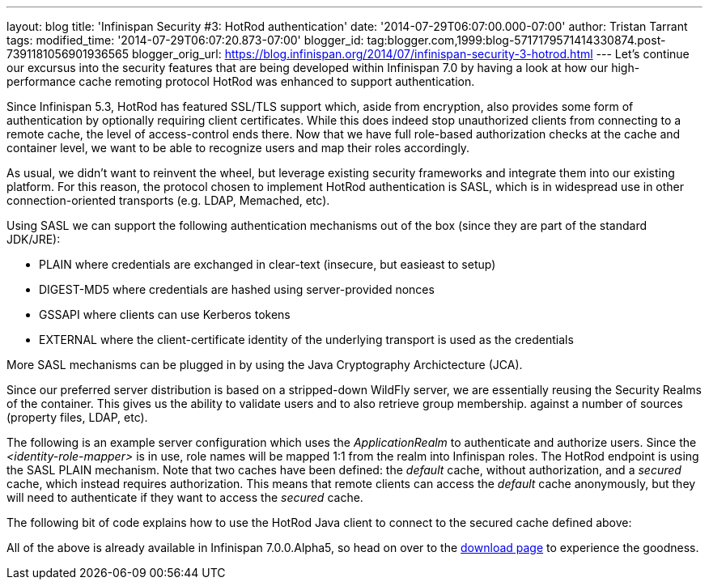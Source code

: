 ---
layout: blog
title: 'Infinispan Security #3: HotRod authentication'
date: '2014-07-29T06:07:00.000-07:00'
author: Tristan Tarrant
tags: 
modified_time: '2014-07-29T06:07:20.873-07:00'
blogger_id: tag:blogger.com,1999:blog-5717179571414330874.post-7391181056901936565
blogger_orig_url: https://blog.infinispan.org/2014/07/infinispan-security-3-hotrod.html
---
Let's continue our excursus into the security features that are being
developed within Infinispan 7.0 by having a look at how our
high-performance cache remoting protocol HotRod was enhanced to support
authentication.

Since Infinispan 5.3, HotRod has featured SSL/TLS support which, aside
from encryption, also provides some form of authentication by optionally
requiring client certificates. While this does indeed stop unauthorized
clients from connecting to a remote cache, the level of access-control
ends there. Now that we have full role-based authorization checks at the
cache and container level, we want to be able to recognize users and map
their roles accordingly.

As usual, we didn't want to reinvent the wheel, but leverage existing
security frameworks and integrate them into our existing platform. For
this reason, the protocol chosen to implement HotRod authentication is
SASL, which is in widespread use in other connection-oriented transports
(e.g. LDAP, Memached, etc).

Using SASL we can support the following authentication mechanisms out of
the box (since they are part of the standard JDK/JRE):

* PLAIN where credentials are exchanged in clear-text (insecure, but
easieast to setup)
* DIGEST-MD5 where credentials are hashed using server-provided nonces
* GSSAPI where clients can use Kerberos tokens
* EXTERNAL where the client-certificate identity of the underlying
transport is used as the credentials

More SASL mechanisms can be plugged in by using the Java Cryptography
Archictecture (JCA).

Since our preferred server distribution is based on a stripped-down
WildFly server, we are essentially reusing the Security Realms of the
container. This gives us the ability to validate users and to also
retrieve group membership. against a number of sources (property files,
LDAP, etc).

The following is an example server configuration which uses the
_ApplicationRealm_ to authenticate and authorize users. Since the
_<identity-role-mapper>_ is in use, role names will be mapped 1:1 from
the realm into Infinispan roles.
The HotRod endpoint is using the SASL PLAIN mechanism. Note that two
caches have been defined: the _default_ cache, without authorization,
and a _secured_ cache, which instead requires authorization. This means
that remote clients can access the _default_ cache anonymously, but they
will need to authenticate if they want to access the _secured_ cache.


The following bit of code explains how to use the HotRod Java client to
connect to the secured cache defined above:

All of the above is already available in Infinispan 7.0.0.Alpha5, so
head on over to the http://infinispan.org/download/[download page] to
experience the goodness.
